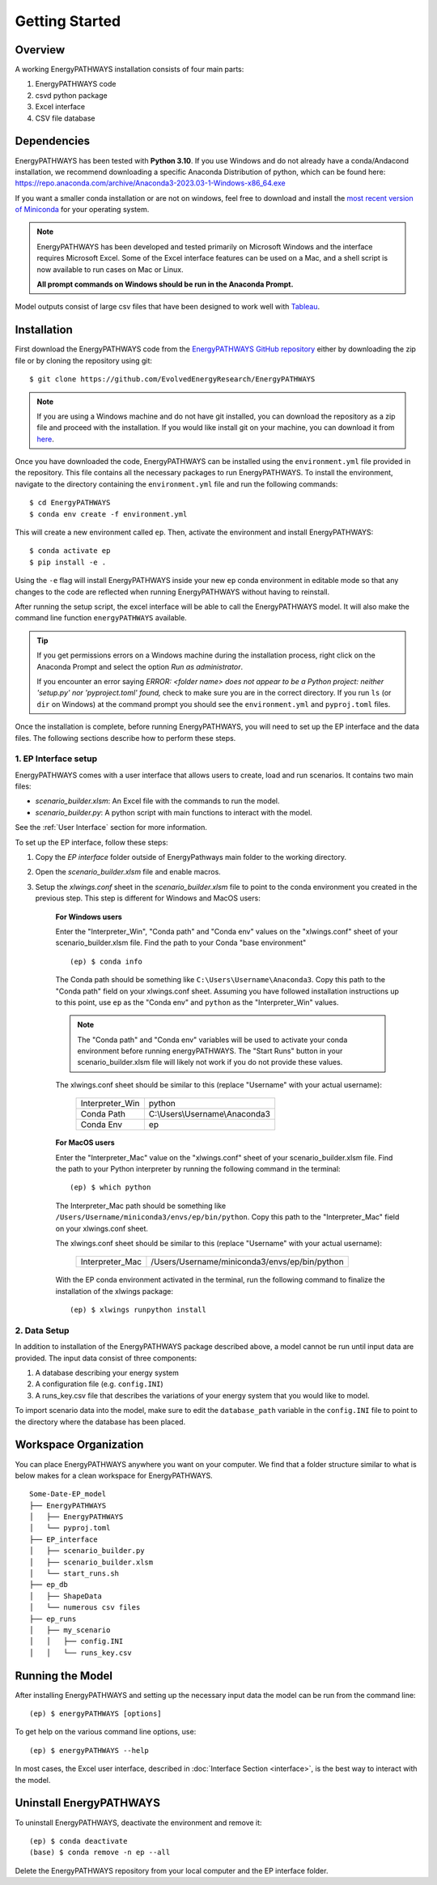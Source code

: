 ===============
Getting Started
===============

Overview
========

A working EnergyPATHWAYS installation consists of four main parts:

1. EnergyPATHWAYS code
2. csvd python package
3. Excel interface
4. CSV file database

Dependencies
============

EnergyPATHWAYS has been tested with **Python 3.10**. If you use Windows and do not already have a conda/Andacond installation, we recommend downloading a specific Anaconda Distribution of python, which can be found here: `<https://repo.anaconda.com/archive/Anaconda3-2023.03-1-Windows-x86_64.exe>`_

If you want a smaller conda installation or are not on windows, feel free to download and install the `most recent version of Miniconda <https://docs.anaconda.com/free/miniconda/>`_ for your operating system. 

.. Note::
   EnergyPATHWAYS has been developed and tested primarily on Microsoft Windows and the interface requires Microsoft Excel. Some of the Excel interface features can be used on a Mac, and a shell script is now available to run cases on Mac or Linux.

   **All prompt commands on Windows should be run in the Anaconda Prompt.**

Model outputs consist of large csv files that have been designed to work well with `Tableau <https://www.tableau.com/>`_.


Installation
============
First download the EnergyPATHWAYS code from the `EnergyPATHWAYS GitHub repository <https://github.com/EvolvedEnergyResearch/EnergyPATHWAYS>`_ either by downloading the zip file or by cloning the repository using git::

    $ git clone https://github.com/EvolvedEnergyResearch/EnergyPATHWAYS

.. Note::
    If you are using a Windows machine and do not have git installed, you can download the repository as a zip file and proceed with the installation. If you would like install git on your machine, you can download it from `here <https://git-scm.com/download/win>`_.

Once you have downloaded the code, EnergyPATHWAYS can be installed using the ``environment.yml`` file provided in the repository. This file contains all the necessary packages to run EnergyPATHWAYS. To install the environment, navigate to the directory containing the ``environment.yml`` file and run the following commands::

    $ cd EnergyPATHWAYS
    $ conda env create -f environment.yml

This will create a new environment called ``ep``. Then, activate the environment and install EnergyPATHWAYS::

    $ conda activate ep
    $ pip install -e .

Using the ``-e`` flag will install EnergyPATHWAYS inside your new ``ep`` conda environment in editable mode so that any changes to the code are reflected when running EnergyPATHWAYS without having to reinstall.

After running the setup script, the excel interface will be able to call the EnergyPATHWAYS model. It will also make the command line function ``energyPATHWAYS`` available.

.. tip::

    If you get permissions errors on a Windows machine during the installation process, right click on the Anaconda Prompt and select the option *Run as administrator*.

    If you encounter an error saying *ERROR: <folder name> does not appear to be a Python project: neither 'setup.py' nor 'pyproject.toml' found,* check to make sure you are in the correct directory. If you run ``ls`` (or ``dir`` on Windows) at the command prompt you should see the ``environment.yml`` and ``pyproj.toml`` files.

Once the installation is complete, before running EnergyPATHWAYS, you will need to set up the EP interface and the data files. The following sections describe how to perform these steps.

1. EP Interface setup
---------------------

EnergyPATHWAYS comes with a user interface that allows users to create, load and run scenarios. It contains two main files:

- `scenario_builder.xlsm`: An Excel file with the commands to run the model.
- `scenario_builder.py`: A python script with main functions to interact with the model.

See the :ref:`User Interface` section for more information. 

To set up the EP interface, follow these steps:

1. Copy the `EP interface` folder outside of EnergyPathways main folder to the working directory. 
2. Open the `scenario_builder.xlsm` file and enable macros.
3. Setup the `xlwings.conf` sheet in the `scenario_builder.xlsm` file to point to the conda environment you created in the previous step. This step is different for Windows and MacOS users:

    **For Windows users**

    Enter the "Interpreter_Win", "Conda path" and "Conda env" values on the "xlwings.conf" sheet of your scenario_builder.xlsm file. Find the path to your Conda "base environment" ::

        (ep) $ conda info

    The Conda path should be something like ``C:\Users\Username\Anaconda3``. Copy this path to the "Conda path" field on your xlwings.conf sheet. Assuming you have followed installation instructions up to this point, use ``ep`` as the "Conda env" and ``python`` as the "Interpreter_Win" values.

    .. note:: 
        The "Conda path" and "Conda env" variables will be used to activate your conda environment before running energyPATHWAYS. The "Start Runs" button in your scenario_builder.xlsm file will likely not work if you do not provide these values.

    The xlwings.conf sheet should be similar to this (replace "Username" with your actual username):

        +-----------------+--------------------------------+
        | Interpreter_Win | python                         |
        +-----------------+--------------------------------+
        | Conda Path      | C:\\Users\\Username\\Anaconda3 |
        +-----------------+--------------------------------+
        | Conda Env       | ep                             |
        +-----------------+--------------------------------+

    **For MacOS users**

    Enter the "Interpreter_Mac" value on the "xlwings.conf" sheet of your scenario_builder.xlsm file. Find the path to your Python interpreter by running the following command in the terminal::

        (ep) $ which python

    The Interpreter_Mac path should be something like ``/Users/Username/miniconda3/envs/ep/bin/python``. Copy this path to the "Interpreter_Mac" field on your xlwings.conf sheet.

    The xlwings.conf sheet should be similar to this (replace "Username" with your actual username):

        +-----------------+------------------------------------------------+
        | Interpreter_Mac |  /Users/Username/miniconda3/envs/ep/bin/python |
        +-----------------+------------------------------------------------+

    With the EP conda environment activated in the terminal, run the following command to finalize the installation of the xlwings package::

        (ep) $ xlwings runpython install

2. Data Setup
-------------

In addition to installation of the EnergyPATHWAYS package described above, a model cannot be run until input data are provided. The input data consist of three components:

1. A database describing your energy system
2. A configuration file (e.g. ``config.INI``)
3. A runs_key.csv file that describes the variations of your energy system that you would like to model.

To import scenario data into the model, make sure to edit the ``database_path`` variable in the ``config.INI`` file to point to the directory where the database has been placed.

Workspace Organization
======================
You can place EnergyPATHWAYS anywhere you want on your computer. We find that a folder structure similar to what is below makes for a clean workspace for EnergyPATHWAYS.

::

    Some-Date-EP_model
    ├── EnergyPATHWAYS
    │   ├── EnergyPATHWAYS
    │   └── pyproj.toml
    ├── EP_interface
    │   ├── scenario_builder.py
    │   ├── scenario_builder.xlsm
    │   └── start_runs.sh
    ├── ep_db
    │   ├── ShapeData
    │   └── numerous csv files
    ├── ep_runs
    │   ├── my_scenario
    │   │   ├── config.INI
    │   │   └── runs_key.csv

Running the Model
===================

After installing EnergyPATHWAYS and setting up the necessary input data the model can be run from the command line::

    (ep) $ energyPATHWAYS [options]

To get help on the various command line options, use::

    (ep) $ energyPATHWAYS --help

In most cases, the Excel user interface, described in :doc:`Interface Section <interface>`, is the best way to interact with the model.

Uninstall EnergyPATHWAYS
========================


To uninstall EnergyPATHWAYS, deactivate the environment and remove it::

    (ep) $ conda deactivate
    (base) $ conda remove -n ep --all

Delete the EnergyPATHWAYS repository from your local computer and the EP interface folder.